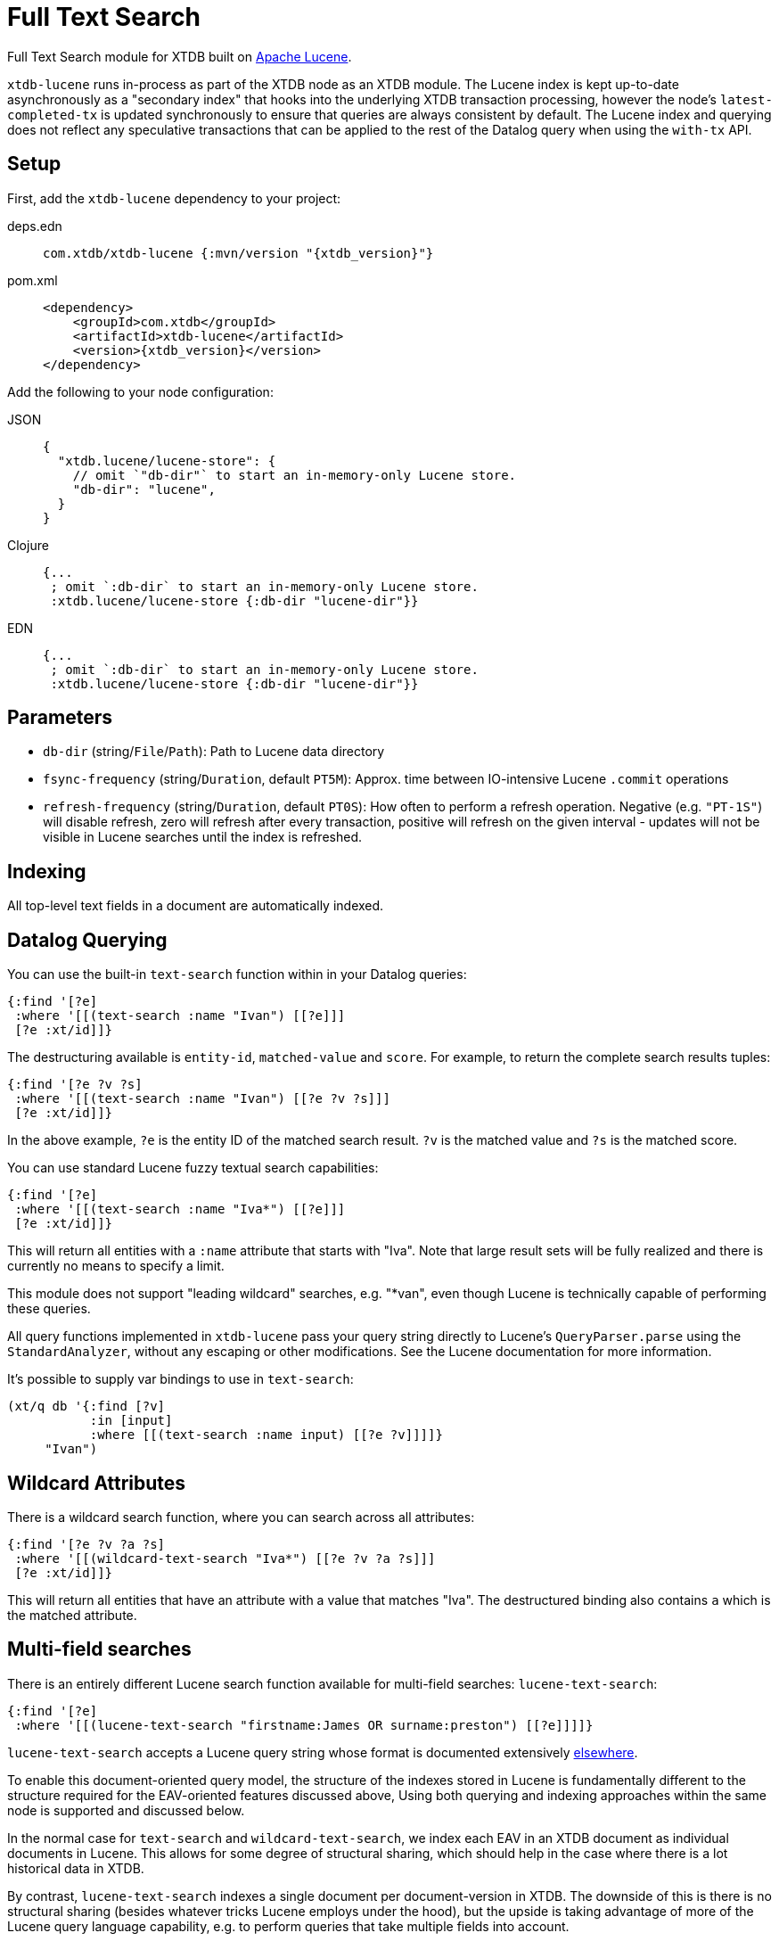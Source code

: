 = Full Text Search
:page-aliases: 1.22.1@reference::lucene.adoc

Full Text Search module for XTDB built on https://lucene.apache.org/[Apache Lucene].

`xtdb-lucene` runs in-process as part of the XTDB node as an XTDB module.
The Lucene index is kept up-to-date asynchronously as a "secondary index" that hooks into the underlying XTDB transaction processing, however the node's `latest-completed-tx` is updated synchronously to ensure that queries are always consistent by default.
The Lucene index and querying does not reflect any speculative transactions that can be applied to the rest of the Datalog query when using the `with-tx` API.

== Setup

First, add the `xtdb-lucene` dependency to your project:

[tabs]
====
deps.edn::
+
[source,clojure, subs=attributes+]
----
com.xtdb/xtdb-lucene {:mvn/version "{xtdb_version}"}
----

pom.xml::
+
[source,xml, subs=attributes+]
----
<dependency>
    <groupId>com.xtdb</groupId>
    <artifactId>xtdb-lucene</artifactId>
    <version>{xtdb_version}</version>
</dependency>
----
====


Add the following to your node configuration:

[tabs]
====
JSON::
+
[source,json]
----
{
  "xtdb.lucene/lucene-store": {
    // omit `"db-dir"` to start an in-memory-only Lucene store.
    "db-dir": "lucene",
  }
}
----

Clojure::
+
[source,clojure]
----
{...
 ; omit `:db-dir` to start an in-memory-only Lucene store.
 :xtdb.lucene/lucene-store {:db-dir "lucene-dir"}}
----

EDN::
+
[source,clojure]
----
{...
 ; omit `:db-dir` to start an in-memory-only Lucene store.
 :xtdb.lucene/lucene-store {:db-dir "lucene-dir"}}
----
====

== Parameters

* `db-dir` (string/`File`/`Path`): Path to Lucene data directory
* `fsync-frequency` (string/`Duration`, default `PT5M`): Approx. time between IO-intensive Lucene `.commit` operations
* `refresh-frequency` (string/`Duration`, default `PT0S`): How often to perform a refresh operation. Negative (e.g. `"PT-1S"`) will disable refresh, zero will refresh after every transaction, positive will refresh on the given interval - updates will not be visible in Lucene searches until the index is refreshed.

== Indexing

All top-level text fields in a document are automatically indexed.

== Datalog Querying

You can use the built-in `text-search` function within in your Datalog queries:

[source,clojure]
----
{:find '[?e]
 :where '[[(text-search :name "Ivan") [[?e]]]
 [?e :xt/id]]}
----

The destructuring available is `entity-id`, `matched-value` and `score`.
For example, to return the complete search results tuples:

[source,clojure]
----
{:find '[?e ?v ?s]
 :where '[[(text-search :name "Ivan") [[?e ?v ?s]]]
 [?e :xt/id]]}
----

In the above example, `?e` is the entity ID of the matched search result.
`?v` is the matched value and `?s` is the matched score.

You can use standard Lucene fuzzy textual search capabilities:

[source,clojure]
----
{:find '[?e]
 :where '[[(text-search :name "Iva*") [[?e]]]
 [?e :xt/id]]}
----

This will return all entities with a `:name` attribute that starts with "Iva". Note that large result sets will be fully realized and there is currently no means to specify a limit.

This module does not support "leading wildcard" searches, e.g. "*van", even though Lucene is technically capable of performing these queries.

All query functions implemented in `xtdb-lucene` pass your query string directly to Lucene's `QueryParser.parse` using the `StandardAnalyzer`, without any escaping or other modifications.
See the Lucene documentation for more information.

It's possible to supply var bindings to use in `text-search`:

[source,clojure]
----
(xt/q db '{:find [?v]
           :in [input]
           :where [[(text-search :name input) [[?e ?v]]]]}
     "Ivan")
----

== Wildcard Attributes

There is a wildcard search function, where you can search across all attributes:

[source,clojure]
----
{:find '[?e ?v ?a ?s]
 :where '[[(wildcard-text-search "Iva*") [[?e ?v ?a ?s]]]
 [?e :xt/id]]}
----

This will return all entities that have an attribute with a value that matches "Iva".
The destructured binding also contains `a` which is the matched attribute.

== Multi-field searches

There is an entirely different Lucene search function available for multi-field searches: `lucene-text-search`:

[source,clojure]
----
{:find '[?e]
 :where '[[(lucene-text-search "firstname:James OR surname:preston") [[?e]]]]}
----

`lucene-text-search` accepts a Lucene query string whose format is documented extensively https://lucene.apache.org/core/8_9_0/queryparser/org/apache/lucene/queryparser/classic/package-summary.html#package.description[elsewhere].

To enable this document-oriented query model, the structure of the indexes stored in Lucene is fundamentally different to the structure required for the EAV-oriented features discussed above,
Using both querying and indexing approaches within the same node is supported and discussed below.

In the normal case for `text-search` and `wildcard-text-search`, we index each EAV in an XTDB document as individual documents in Lucene.
This allows for some degree of structural sharing, which should help in the case where there is a lot historical data in XTDB.

By contrast, `lucene-text-search` indexes a single document per document-version in XTDB.
The downside of this is there is no structural sharing (besides whatever tricks Lucene employs under the hood), but the upside is taking advantage of more of the Lucene query language capability, e.g. to perform queries that take multiple fields into account.

To enable `lucene-text-search`, you must configure the Lucene Indexer, such like:

[source,clojure]
----
{...
 :xtdb.lucene/lucene-store {:indexer 'xtdb.lucene.multi-field/->indexer}}
----

=== Bindings

It's possible to supply var bindings also, which are wired in using `java.lang.String.format` when the vars are bound.

[source,clojure]
----
{:find [?e]
 :in [?surname ?firstname]
 :where [[(lucene-text-search "surname: %s AND firstname: %s" ?surname ?firstname) [[?e]]]]}
----

=== String Escaping

You can escape your input strings when constructing Lucene query strings by calling `org.apache.lucene.queryparser.classic.QueryParser/escape`. For example, this method would transform `"|&hello&|"` to `"\\|\\&hello\\&\\|"`.

This is helpful to mitigate against injection attacks and other errors.

== Custom searching outside of Datalog

The more direct `xtdb.lucene/search` function is available to lazily return results, without the temporal filtering or other constraints of using Lucene via the `q` API.

The function accepts 3 parameters (`node`, `query` and `opts`) and returns an iterable cursor of results that must be closed.

The `query` parameter can be either a Lucene query string or an `org.apache.lucene.search.Query` object.

The `opts` parameter accepts a map with a single `:default-field` entry.
The value of this entry will be supplied to the Lucene `QueryParser` in the cases where the supplied `query` parameter is a Lucene query string.

[source,clojure]
----
(with-open [search-results (xtdb.lucene/search node "Ivan")]
  (into [] (iterator-seq search-results)))
----

Each item returned will be a vector of `org.apache.lucene.document.Document` and a Double representing the matched score.

See the https://github.com/xtdb/xtdb/blob/main/modules/lucene/test/xtdb/lucene/extension_test.clj[extension tests] for examples of decoding the contents of the result document and performing userspace temporal filtering.

=== Custom Indexer

It is possible to implementing a custom indexer based on the `xtdb.lucene/LuceneIndexer` protocol, which will be necessary to address complex requirements.
See the https://github.com/xtdb/xtdb/blob/main/modules/lucene/test/xtdb/lucene/extension_test.clj[extension tests] for examples.

=== Custom Analyzer

Lucene provides a huge amount of capability beyond the default `StandardAnalyzer`.
See the https://github.com/xtdb/xtdb/blob/main/modules/lucene/test/xtdb/lucene/extension_test.clj[extension tests] for examples.

== Multiple Lucene modules

The built-in search functions all accept an additional opts map parameter as the last argument.
This can be included in your Datalog query as a literal or passed in using a logic variable.
The value under `:lucene-store-k` in this map can be set to specify that a search function should be run against a particular module (i.e. a specific Lucene secondary index, if many are configured), otherwise the search function will attempt to execute against the default `:xtdb.lucene/lucene-store` module.

See the https://github.com/xtdb/xtdb/blob/main/modules/lucene/test/xtdb/lucene/extension_test.clj[extension tests] for an example of configuring multiple Lucene modules to run on the same node.

== Checkpointing Lucene

For more details about checkpointing in XTDB, see the
xref:administration::checkpointing.adoc[Checkpointing docs].

You can set up checkpointing on your Lucene store too, in addition to the main XTDB query indices.
This means that a new node starting up will be able to download a checkpoint of a reasonably recent Lucene store from a central location rather than having to replay all of the transactions.

The parameters are the same as for the main XTDB query indices, except applied to your Lucene store component:

[tabs]
====
JSON::
+
[source,json]
----
{
  "xtdb.lucene/index-store": {
    "db-dir": "lucene-dir",
    "checkpointer": {
      "xtdb/module": "xtdb.checkpoint/->checkpointer",
      "store": {
        "xtdb/module": "xtdb.checkpoint/->filesystem-checkpoint-store",
        "path": "/path/to/cp-store"
      },
      "approx-frequency": "PT6H"
    }
  },
  ...
}
----

Clojure::
+
[source,clojure]
----
{:xtdb.lucene/lucene-store {:db-dir "lucene-dir"
                            :checkpointer {:xtdb/module 'xtdb.checkpoint/->checkpointer
                                           :store {:xtdb/module 'xtdb.checkpoint/->filesystem-checkpoint-store
                                                   :path "/path/to/cp-store"}
                                           :approx-frequency (Duration/ofHours 6)}}}
 ...}
----

EDN::
+
[source,clojure]
----
{:xtdb.lucene/lucene-store {:db-dir "lucene-dir"
                            :checkpointer {:xtdb/module xtdb.checkpoint/->checkpointer
                                           :store {:xtdb/module xtdb.checkpoint/->filesystem-checkpoint-store
                                                   :path "/path/to/cp-store"}
                                           :approx-frequency "PT6H"}}}
 ...}
----
====
